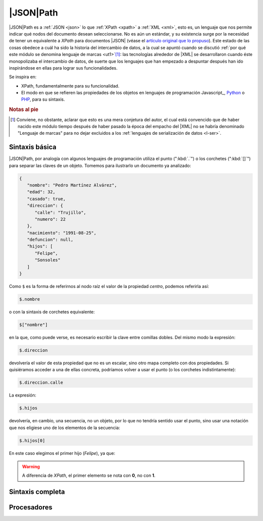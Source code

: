 |JSON|\ Path
************
|JSON|\ Path es a :ref:`JSON <json>` lo que :ref:`XPath <xpath>` a :ref:`XML
<xml>`, esto es, un lenguaje que nos permite indicar qué nodos del documento
desean seleccionarse. No es aún un estándar, y su existencia surge por la
necesidad de tener un equivalente a *XPath* para documentos |JSON| (véase el
`artículo original que lo propuso <https://goessner.net/articles/JsonPath/>`_).
Este estado de las cosas obedece a cuál ha sido la historia del intercambio de
datos, a la cual se apuntó cuando se discutió :ref:`por qué este módulo se
denomina lenguaje de marcas <ut1>`\ [#]_: las tecnologías alrededor de |XML|
se desarrollaron cuando éste monopolizaba el intercambio de datos, de suerte que
los lenguajes que han empezado a despuntar después han ido inspirándose en ellas
para lograr sus funcionalidades.

Se inspira en:

* XPath, fundamentalmente para su funcionalidad.
* El modo en que se refieren las propiedades de los objetos en lenguajes de
  programación Javascript_, Python_ o PHP_, para su sintaxis.

.. rubric:: Notas al pie

.. [#] Conviene, no obstante, aclarar que esto es una mera conjetura del autor,
   el cual está convencido que de haber nacido este módulo tiempo después de
   haber pasado la época del empacho del |XML| no se habría denominado "Lenguaje
   de marcas" para no dejar excluidos a los :ref:`lenguajes de serialización de
   datos <l-ser>`.

Sintaxis básica
===============
|JSON|\ Path, por analogía con algunos lenguajes de programación utiliza el
punto (":kbd:`.`") o los corchetes (":kbd:`[]`") para separar las claves de un
objeto. Tomemos para ilustrarlo un documento ya analizado:

.. code:: json

   {
      "nombre": "Pedro Martínez Alvárez",
      "edad": 32,
      "casado": true,
      "direccion": {
         "calle": "Trujillo",
         "numero": 22
      },
      "nacimiento": "1991-08-25",
      "defuncion": null,
      "hijos": [
         "Felipe",
         "Sonsoles"
      ]
   }


Como ``$`` es la forma de referirnos al nodo raíz el valor de la propiedad
*centro*, podemos referirla así:

.. code:: none

   $.nombre

o con la sintaxis de corchetes equivalente:

.. code:: none

   $["nombre"]

en la que, como puede verse, es necesario escribir la clave entre comillas
dobles. Del mismo modo la expresión:

.. code:: none

   $.direccion

devolvería el valor de esta propiedad que no es un escalar, sino otro mapa
completo con dos propiedades. Si quisiéramos acceder a una de ellas concreta,
podríamos volver a usar el punto (o los corchetes indistintamente):

.. code:: none

   $.direccion.calle

La expresión:

.. code:: none

   $.hijos

devolvería, en cambio, una secuencia, no un objeto, por lo que no tendría
sentido usar el punto, sino usar una notación que nos eligiese uno de los
elementos de la secuencia:

.. code:: none

   $.hijos[0]

En este caso elegimos el primer hijo (*Felipe*), ya que:

.. warning:: A diferencia de *XPath*, el primer elemento se nota con **0**, no
   con **1**.

Sintaxis completa
=================

Procesadores
============

.. https://jsonpath.com
.. python3-jsonpath-ng

.. _Python: https://www.python.org
.. _PHP: https://www.php.net
